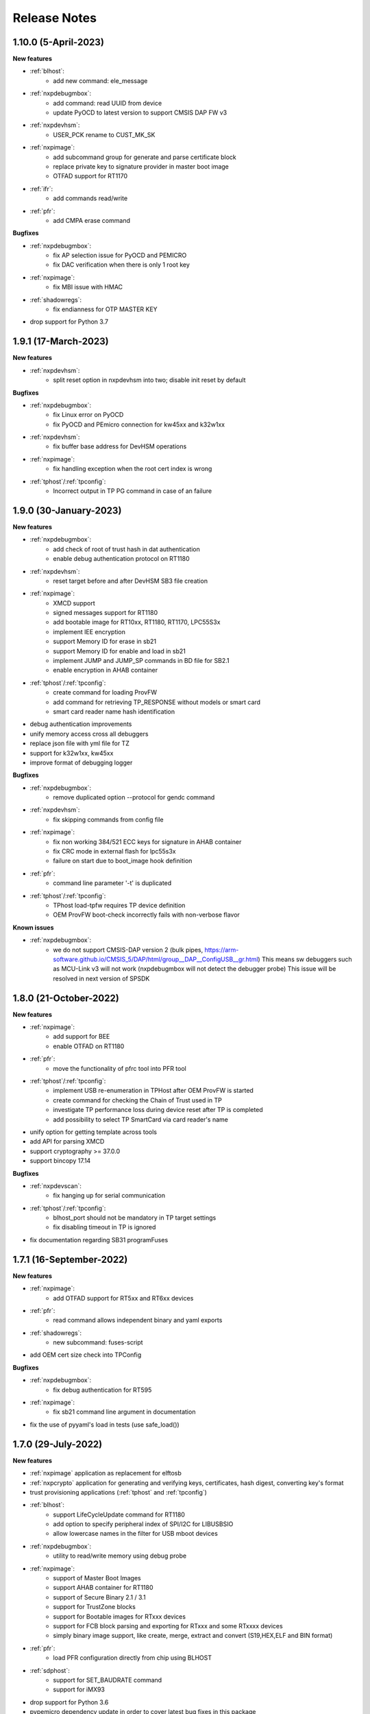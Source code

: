 .. NXP location

.. _LIBUSBSIO_link: https://www.nxp.com/design/software/development-software/library-for-windows-macos-and-ubuntu-linux:LIBUSBSIO?tid=vanLIBUSBSIO
.. _crypto: api/crypto.html
.. _usb_device_identification: usage/usb.html

=============
Release Notes
=============

-----------------------
1.10.0 (5-April-2023)
-----------------------

**New features**

* :ref:`blhost`:
    - add new command: ele_message
* :ref:`nxpdebugmbox`:
    - add command: read UUID from device
    - update PyOCD to latest version to support CMSIS DAP FW v3
* :ref:`nxpdevhsm`:
    - USER_PCK rename to CUST_MK_SK
* :ref:`nxpimage`:
    - add subcommand group for generate and parse certificate block
    - replace private key to signature provider in master boot image
    - OTFAD support for RT1170
* :ref:`ifr`:
    -  add commands read/write
* :ref:`pfr`:
    - add CMPA erase command

**Bugfixes**

* :ref:`nxpdebugmbox`:
    - fix AP selection issue for PyOCD and PEMICRO
    - fix DAC verification when there is only 1 root key
* :ref:`nxpimage`:
    - fix MBI issue with HMAC
* :ref:`shadowregs`:
    - fix endianness for OTP MASTER KEY
* drop support for Python 3.7

-----------------------
1.9.1 (17-March-2023)
-----------------------

**New features**

* :ref:`nxpdevhsm`:
    - split reset option in nxpdevhsm into two; disable init reset by default

**Bugfixes**

* :ref:`nxpdebugmbox`:
    - fix Linux error on PyOCD
    - fix PyOCD and PEmicro connection for kw45xx and k32w1xx
* :ref:`nxpdevhsm`:
    - fix buffer base address for DevHSM operations
* :ref:`nxpimage`:
    - fix handling exception when the root cert index is wrong
* :ref:`tphost`/:ref:`tpconfig`:
    - Incorrect output in TP PG command in case of an failure

-------------------------
1.9.0 (30-January-2023)
-------------------------

**New features**

* :ref:`nxpdebugmbox`:
    - add check of root of trust hash in dat authentication
    - enable debug authentication protocol on RT1180
* :ref:`nxpdevhsm`:
    - reset target before and after DevHSM SB3 file creation
* :ref:`nxpimage`:
    - XMCD support
    - signed messages support for RT1180
    - add bootable image for RT10xx, RT1180, RT1170, LPC55S3x
    - implement IEE encryption
    - support Memory ID for erase in sb21
    - support Memory ID for enable and load in sb21
    - implement JUMP and JUMP_SP commands in BD file  for SB2.1
    - enable encryption in AHAB container
* :ref:`tphost`/:ref:`tpconfig`:
    - create command for loading ProvFW
    - add command for retrieving TP_RESPONSE without models or smart card
    - smart card reader name hash identification
* debug authentication improvements
* unify memory access cross all debuggers
* replace json file with yml file for TZ
* support for k32w1xx, kw45xx
* improve format of debugging logger


**Bugfixes**

* :ref:`nxpdebugmbox`:
    - remove duplicated option --protocol for gendc command
* :ref:`nxpdevhsm`:
    - fix skipping commands from config file
* :ref:`nxpimage`:
    - fix non working 384/521 ECC keys for signature in AHAB container
    - fix CRC mode in external flash for lpc55s3x
    - failure on start due to boot_image hook definition
* :ref:`pfr`:
    - command line parameter '-t' is duplicated
* :ref:`tphost`/:ref:`tpconfig`:
    - TPhost load-tpfw requires TP device definition
    - OEM ProvFW boot-check incorrectly fails with non-verbose flavor

**Known issues**

* :ref:`nxpdebugmbox`:
    - we do not support CMSIS-DAP version 2 (bulk pipes, https://arm-software.github.io/CMSIS_5/DAP/html/group__DAP__ConfigUSB__gr.html)
      This means sw debuggers such as MCU-Link v3 will not work (nxpdebugmbox will not detect the debugger probe)
      This issue will be resolved in next version of SPSDK

-------------------------
1.8.0 (21-October-2022)
-------------------------

**New features**

* :ref:`nxpimage`:
    - add support for BEE
    - enable OTFAD on RT1180
* :ref:`pfr`:
    - move the functionality of pfrc tool into PFR tool
* :ref:`tphost`/:ref:`tpconfig`:
    - implement USB re-enumeration in TPHost after OEM ProvFW is started
    - create command for checking the Chain of Trust used in TP
    - investigate TP performance loss during device reset after TP is completed
    - add possibility to select TP SmartCard via card reader's name
* unify option for getting template across tools
* add API for parsing XMCD
* support cryptography >= 37.0.0
* support bincopy 17.14

**Bugfixes**

* :ref:`nxpdevscan`:
    - fix hanging up for serial communication
* :ref:`tphost`/:ref:`tpconfig`:
    - blhost_port should not be mandatory in TP target settings
    - fix disabling timeout in TP is ignored
* fix documentation regarding SB31 programFuses

-------------------------
1.7.1 (16-September-2022)
-------------------------

**New features**

* :ref:`nxpimage`:
    - add OTFAD support for RT5xx and RT6xx devices
* :ref:`pfr`:
    - read command allows independent binary and yaml exports
* :ref:`shadowregs`:
    - new subcommand: fuses-script
* add OEM cert size check into TPConfig

**Bugfixes**

* :ref:`nxpdebugmbox`:
    - fix debug authentication for RT595
* :ref:`nxpimage`:
    - fix sb21 command line argument in documentation
* fix the use of pyyaml's load in tests (use safe_load())

--------------------
1.7.0 (29-July-2022)
--------------------

**New features**

* :ref:`nxpimage` application as replacement for elftosb
* :ref:`nxpcrypto` application for generating and verifying keys, certificates, hash digest, converting key's format
* trust provisioning applications (:ref:`tphost` and :ref:`tpconfig`)
* :ref:`blhost`:
    - support LifeCycleUpdate command for RT1180
    - add option to specify peripheral index of SPI/I2C for LIBUSBSIO
    - allow lowercase names in the filter for USB mboot devices
* :ref:`nxpdebugmbox`:
    - utility to read/write memory using debug probe
* :ref:`nxpimage`:
    - support of Master Boot Images
    - support AHAB container for RT1180
    - support of Secure Binary 2.1 / 3.1
    - support for TrustZone blocks
    - support for Bootable images for RTxxx devices
    - support for FCB block parsing and exporting for RTxxx and some RTxxxx devices
    - simply binary image support, like create, merge, extract and convert (S19,HEX,ELF and BIN format)
* :ref:`pfr`:
    - load PFR configuration directly from chip using BLHOST
* :ref:`sdphost`:
    - support for SET_BAUDRATE command
    - support for iMX93
* drop support for Python 3.6
* pypemicro dependency update in order to cover latest bug fixes in this package
* libusbsio update to version 2.1.11
* unify debug options within applications
* add API to compute RKTH
* support LPC553x in elftosb/nxpimage
* support dual image boot on RT5xx and RT6xx
* replace click/sys.exit with raising an SPSDKAppError exception
* encryption of remapped images

**Bugfixes**

* :ref:`blhost`:
    - efuse_program_once returns failure message when using 'lock' option but still the fuse is burnt
    - fix in re-scanning LIBUSBSIO devices when target MCU is not connected
    - scan_usb() should return nxp devices
    - read memory command doesn't print read data when mem region is defined
* :ref:`elftosb`:
    - fix trustzone config template for rt5xx and rt6xx
    - fix MBI_PLainRamRTxxx image
    - fix CRC bootable image on RT685 EVK
    - fix image located in FLASH executed in RAM on RT6xx
    - fix burning fuses in BD file
* :ref:`nxpdebugmbox`:
    - fix in Jlink debugger probe initialization
    - fix get-crp command

---------------------
1.6.3 (1-April-2022)
---------------------

**New features**

* pypemicro dependency update in order to cover latest bug fixes in this package
* libusbsio update to version 2.1.11

**Bugfixes**

* fix in rescanning LIBUSBSIO devices when target MCU is not connected
* efuse_program_once returns failure message when using 'lock' option but still the fuse is burnt
* fix memory leaks in elftosb

---------------------
1.6.2 (11-March-2022)
---------------------

**New features**

* bump-up version of bincopy to <17.11
* add plain load image to build example bootable i.MX-RT image
* align docs requirements with project dependencies
* add stability notice to documentation
* speed-up application's start due to move of bincopy import

---------------------
1.6.1 (04-March-2022)
---------------------

**New features**

* :ref:`blhost`:
    - add parameter --no-verify for efuse-program-once
    - add possibility to select USBSIO bridge device via VID:PID, USB path, serial number
    - lower the timeout during MBoot's UART Ping command
    - improve type hints for scan_* functions for detecting devices
* :ref:`elftosb`:
    - dynamically generate config json schema per family
* :ref:`nxpdevscan`:
    - extend scan with device serial number information
    - list all connected USB or UART or SIO devices
    - update device's USB path (`usb_device_identification`_)
* :ref:`sdphost`:
    - improve type hints for scan_* functions for detecting SDP devices
* reduce number of findings from Pylint
* update JINJA2 requirement

**Bugfixes**

* :ref:`blhost`:
    - fix UART open operation for RT1176, RT1050 and LPC55S06 platforms (and probably others)
* :ref:`elftosb`:
    - fix preset data for lpc55s0x, lpc55s1x
* SPI communication failure (changed FRAME_START_NOT_READY to 0xFF for SPI)
* PYI files are not included in the distribution package

------------------------
1.6.0 (04-February-2022)
------------------------

**New features**

* :ref:`blhost`:

  * add experimental batch mode into blhost
  * support command get property 30
  * change output display for blhost get-property 8
  * provide the real exit code (status code) from BLHOST application
  * report progress of data transfer operations in blhost
  * performance boost in receive-sb-file

* :ref:`elftosb`:

  * validation inputs using jsonschemas
  * reorganize and improve elftosb
  * add support for more input file types
  * [RTxxx] HMAC_KEY is now accepted in binary form

* :ref:`nxpdebugmbox`:

  * move gendc into nxpdebugmbox

* :ref:`pfr`:

  * unify CMPA/CFPA fields descriptions and bit-field values within XML registers data
  * implement CMPA data generator and parser

* improve documentation
* remove dependency on munch and construct modules
* add support for reserved bitfields in registers
* support multiple occurrence of certificate attributes for subject/issuer
* remove backward compatibility mode in Registers
* reorganize functions from misc.py
* add support for bumpversion

**Bugfixes**


* :ref:`blhost`:

  * generate-key-blob does not generate blob.bin on RT1176
  * parse_property_tag in blhost_helper converts incorrectly in some cases
  * different return code on Linux/Mac and Windows
  * USBSIO - fixed issue when busy signal on I2C was interpreted as data

* `crypto`_:

  * DER encoded certificates are loaded as PEM
  * fixed dependency on cryptography's internal keys
  * moved to fully typed versions of cryptography

* :ref:`elftosb`:

  * cannot build CRC image into ext flash for lpc55s3x
  * cannot generate signed image with <4 ROT keys
  * fixed some failing cases in regards of TZ
  * [rtxxx] missing plain for load-to-ram image
  * configuration validation failed in some cases

* :ref:`nxpdebugmbox`:

  * return code is 0 in case of fail
  * nxpdebugmbox fails on Linux

* :ref:`nxpdevhsm`:

  * generate ends with general error when no container is provided

* :ref:`pfr`:

  * fix problem in registers class with another size of register than 32 bits

* pfrc:

  * displays false brick conditions
  * wrong validation of CMPA.CC_SOCU_PIN bits

----------------------
1.5.0 (07-August-2021)
----------------------

**New features**

* :ref:`nxpdevhsm` - new application added:

  * The nxpdevhsm is a tool to create initial provisioning SB3 file for LPC55S36 to provision device with SB KEK needed to validate in device all standard SB3 files.

* `LIBUSBSIO <LIBUSBSIO_link_>`__ integration as a replacement for HID_API module:

  * blhost - extend blhost by LPCUSBSIO interface

* :ref:`blhost` - following trust-provisioning  sub-commands added:

  * :ref:`oem_get_cust_cert_dice_puk` - creates the initial trust provisioning keys
  * :ref:`oem_gen_master_share` - creates shares for initial trust provisioning keys
  * :ref:`oem_set_master_share` - takes the entropy seed and the Encrypted OEM Master Share
  * :ref:`hsm_gen_key` - creates OEM common keys, including encryption keys and signing keys
  * :ref:`hsm_store_key` - stores known keys, and generate the corresponding key blob
  * :ref:`hsm_enc_blk` - encrypts the given SB3 data bloc
  * :ref:`hsm_enc_sign` - signs the given data

* :ref:`elftosb`:

  * support for :ref:`SB 2.1 generation using BD file`
  * LPC55S3x - add support for unsigned/plain images
  * SB2.1 - SHA256 digest of all sections included in signed SB2.1 header
  * add supported families listing into elftosb
  * implement chip family option as a click.Choice
  * allow loading certificates for MBI in PEM format

* :ref:`nxpcertgen`:

  * generate the template for yml configuration file containing the parameters for certificate
  * improve yml template description for nxpcertgen
  * add support for generating certificates in DER format

* :ref:`nxpkeygen`:

  * moved option -p from general space to gendc subcommand.
  * add new -k keygen subcommand option to specify key type to generate

* :ref:`nxpdebugmbox`:

  * refactor DebugCredential base class so that it will be possible to pass certificates in yml config file
  * check nxpdebugmbox on LPC55S3x

* :ref:`pfr` - update CMPA/CFPA registers XML data for LPC55S3x with CRR update

* SPSDK :ref:`Applications`:

  * spsdk applications show help message when no parameter on command line provided
  * improved help messages
  * support Ctrl+C in cmd applications

* replace functional asserts with raising a SPSDK-based exception
* replace all general exception with SPSDK-based exceptions

**Bugfixes**

* :ref:`nxpkeygen` - regenerates a key without --force
* :ref:`elftosb` - unclear error message: No such file or directory: 'None'
* :ref:`pfr` - duplicated error message: The silicon revision is not specified
* :ref:`nxpdebugmbox` - fix Retry of AP register reads after Chip reset
* :ref:`nxpdebugmbox` - add timeout to never ending loops in spin_read/write methods in Debug mailbox
* :ref:`blhost` - flash-erase-region command doesn't accept the memory_id argument in hex form
* :ref:`elftosb` - using kdkAccessRigths = 0 in SB31 is throwing an error in KeyDerivator

--------------------
1.4.0 (25-June-2021)
--------------------

**New features**

* version flag added for all command-line application
* support for Python 3.9 added
* :ref:`blhost` - following sub-commands added:
    * list-memory
    * flash-program-once
    * set-property
    * flash-erase-all-unsecure
    * flash-security-disable
    * flash-read-resource
    * reliable-update
    * fuse-program
    * flash-image
    * program-aeskey
* :ref:`blhost` - memoryId calmp-down for mapped external memories added
* :ref:`elftosb` - support for SB 2.1 added
* :ref:`elftosb` - basic support for BD configuration file added
* :ref:`nxpdebugmbox` - debug port enabled check added
* :ref:`nxpkeygen` - new sub-command added to nxpkeygen to create a template for configuration YML file for DC keys
* :ref:`nxpkeygen` - new sub-command added to create a template for configuration YML file for DC keys
* :ref:`pfr` - default JSON config file generation removed, but still accepted as an input. The preferred is the YML configuration format.
* docs - Read The Docs documentation improvements

**Bugfixes**

* wrong DCD size by BootImgRT.parse
* cmdKeyStoreBackupRestore wrong param description
* :ref:`blhost` - typo in McuBootConnectionError exception
* :ref:`blhost` - mcuBoot Uart doesn't close the device after failed ping command
* :ref:`blhost` - assertion error when connection lost during fuses readout
* :ref:`blhost` - sub-command  flash-read-resource fails when the length is not aligned
* :ref:`pfr` - incorrect keys hash computation for LPC55S3x
* :ref:`pfr` - wrong LPC55S69 silicon revision
* :ref:`pfr` - parse does not show PRINCE IV fields
* :ref:`sdphost` - running spdhost --help fails
* :ref:`shadowregs` - bad DEV_TEST_BIT in shadow registers

---------------------
1.3.1 (29-March-2021)
---------------------

* :ref:`pfr` - configuration template supports YAML with description, backward compatibility with JSON ensured
* :ref:`pfr` - API change: "keys" parameter has been moved from __init__ to export
* :ref:`pfr` - sub-commands renamed:
  * user-config -> get-cfg-template
  * parse -> parse-binary
  * generate -> generate-binary
* :ref:`blhost` - allow key names for key-provisioning commands
* :ref:`blhost` - support for RT1170, RT1160
* :ref:`shadowregs` - shadow registers tool is now top-level module
* :ref:`blhost` - fix baud rate parameter
* :ref:`pfr` - fix in data for LPC55S6x, LPC55S1x, LPC55S0x
* :ref:`blhost` - communication stack breaks down on RT1170 after unsuccessful key-prov enroll command

--------------------
1.3.0 (5-March-2021)
--------------------

* support creation of SB version 3.1
* :ref:`elftosb` application based on legacy elf2sb supporting SB 3.1 support
* :ref:`nxpdevscan` - application for connected USB, UART devices discovery
* :ref:`shadowregs` -  application for shadow registers management using DebugProbe
* support USB path argument in blhost/sdphost (all supported OS)
* :ref:`nxpcertgen` CLI application (basicConstrains, self-signed)
* :ref:`blhost` - commands added:
    * flash-erase-all
    * call
    * load-image
    * execute
    * key-provisioning
    * receive-sb-file
* :ref:`blhost` - extend commands' options:
    * configure-memory now allows usage of internal memory
    * extend error code in the output
    * add parameters lock/nolock into efuse-program-once command
    * add key selector option to the generate-key-blob command
    * add nolock/lock selector to efuse-program-once command
    * add hexdata option to the write-memory command

------------------------
1.2.0 (11-December-2020)
------------------------

* support for LPC55S3x devices
* extend support for LPC55S1x, LPC55S0x
* pfrc - console script for searching for brick conditions in pfr settings
* custom HSM support
* sdpshost CLI utility using sdpshost communication protocol
* remote signing for Debug Credential
* added command read-register into sdphost CLI
* dynamic plugin support
* MCU Link Debugger support
* :ref:`pfr` - added CMAC-based seal
* :ref:`pfr` - load Root of Trust from elf2sb configuration file

------------------------
1.1.0 (4-September-2020)
------------------------

* support for i.MX RT1170 device
* support for elliptic-curve cryptography (ECC)
* support for SDPS protocol
* included Debug Authentication functionality
* included support for debuggers
* :ref:`nxpkeygen` - utility for generating debug credential files and corresponding keys

--------------------
1.0.0 (4-April-2020)
--------------------

* support for LPC55S69 and LPC55S16 devices
* support for i.MX RT105x and RT106x devices
* support for i.MX RT595S and RT685S devices
* connectivity to the target via UART, USB-HID.
* support for generating, saving, loading RSA keys with different sizes
* generation and management of certificate
* :ref:`blhost` - CLI utility for communication with boot loader on a target
* :ref:`sdphost` - CLI utility for communication with ROM on a target
* :ref:`pfr` - CLI utility for generating and parsing Protected Flash Regions - CMPA and CFPA regions
